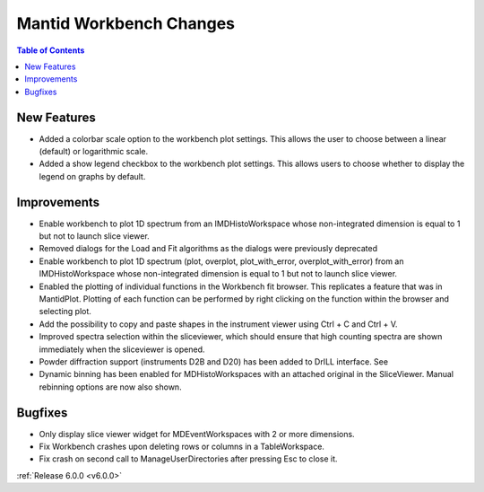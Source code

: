 ========================
Mantid Workbench Changes
========================

.. contents:: Table of Contents
   :local:

New Features
############

- Added a colorbar scale option to the workbench plot settings. This allows the user to choose between a linear (default) or logarithmic scale.
- Added a show legend checkbox to the workbench plot settings. This allows users to choose whether to display the legend on graphs by default.

Improvements
############

- Enable workbench to plot 1D spectrum from an IMDHistoWorkspace whose non-integrated dimension is equal to 1 but not to launch slice viewer.
- Removed dialogs for the Load and Fit algorithms as the dialogs were previously deprecated
- Enable workbench to plot 1D spectrum (plot, overplot, plot_with_error, overplot_with_error) from an IMDHistoWorkspace whose non-integrated dimension is equal to 1 but not to launch slice viewer.
- Enabled the plotting of individual functions in the Workbench fit browser. This replicates a feature that was in MantidPlot.
  Plotting of each function can be performed by right clicking on the function within the browser and selecting plot.
- Add the possibility to copy and paste shapes in the instrument viewer using Ctrl + C and Ctrl + V.
- Improved spectra selection within the sliceviewer, which should ensure that high counting spectra are shown immediately when the sliceviewer is opened.
- Powder diffraction support (instruments D2B and D20) has been added to DrILL interface. See
- Dynamic binning has been enabled for MDHistoWorkspaces with an attached original in the SliceViewer. Manual rebinning options are now also shown.

Bugfixes
########

- Only display slice viewer widget for MDEventWorkspaces with 2 or more dimensions.
- Fix Workbench crashes upon deleting rows or columns in a TableWorkspace.
- Fix crash on second call to ManageUserDirectories after pressing Esc to close it.

:ref:`Release 6.0.0 <v6.0.0>`
